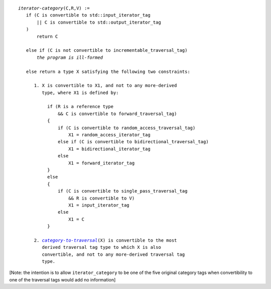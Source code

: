 .. |iterator-category| replace:: *iterator-category*
.. _iterator-category:

.. parsed-literal::
  
  *iterator-category*\ (C,R,V) :=
     if (C is convertible to std::input_iterator_tag
         || C is convertible to std::output_iterator_tag
     )
         return C

     else if (C is not convertible to incrementable_traversal_tag)
         *the program is ill-formed*

     else return a type X satisfying the following two constraints:

        1. X is convertible to X1, and not to any more-derived
           type, where X1 is defined by:

             if (R is a reference type
                 && C is convertible to forward_traversal_tag)
             {
                 if (C is convertible to random_access_traversal_tag)
                     X1 = random_access_iterator_tag
                 else if (C is convertible to bidirectional_traversal_tag)
                     X1 = bidirectional_iterator_tag
                 else
                     X1 = forward_iterator_tag
             }
             else
             {
                 if (C is convertible to single_pass_traversal_tag
                     && R is convertible to V)
                     X1 = input_iterator_tag
                 else
                     X1 = C
             }

        2. |category-to-traversal|_\ (X) is convertible to the most
           derived traversal tag type to which X is also
           convertible, and not to any more-derived traversal tag
           type.

.. |category-to-traversal| replace:: *category-to-traversal*
.. _`category-to-traversal`: new-iter-concepts.html#category-to-traversal

[Note: the intention is to allow ``iterator_category`` to be one of
the five original category tags when convertibility to one of the
traversal tags would add no information]

.. Copyright David Abrahams 2004. Use, modification and distribution is
.. subject to the Boost Software License, Version 1.0. (See accompanying
.. file LICENSE_1_0.txt or copy at http://www.boost.org/LICENSE_1_0.txt)

